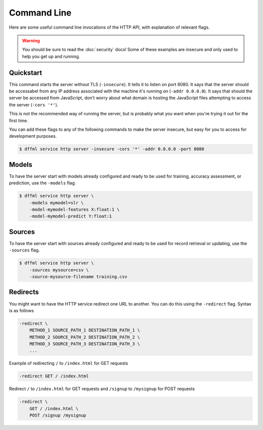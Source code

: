 Command Line
============

Here are some useful command line invocations of the HTTP API, with explanation
of relevant flags.

.. warning::

    You should be sure to read the :doc:`security` docs! Some of these examples
    are insecure and only used to help you get up and running.

Quickstart
----------

This command starts the server without TLS (``-insecure``). It tells it to
listen on port 8080. It says that the server should be accessabel from any IP
address associated with the machine it's running on (``-addr 0.0.0.0``). It says
that should the server be accessed from JavaScript, don't worry about what
domain is hosting the JavaScript files attempting to access the server (``-cors
'*'``).

This is not the recommended way of running the server, but is probably what you
want when you're trying it out for the first time.

You can add these flags to any of the following commands to make the server
insecure, but easy for you to access for development purposes.

.. code-block:: console

    $ dffml service http server -insecure -cors '*' -addr 0.0.0.0 -port 8080

Models
------

To have the server start with models already configured and ready to be used for
training, accuracy assessment, or prediction, use the ``-models`` flag.

.. code-block:: console

    $ dffml service http server \
        -models mymodel=slr \
        -model-mymodel-features X:float:1 \
        -model-mymodel-predict Y:float:1

Sources
-------

To have the server start with sources already configured and ready to be used
for record retrieval or updating, use the ``-sources`` flag.

.. code-block:: console

    $ dffml service http server \
        -sources mysource=csv \
        -source-mysource-filename training.csv

Redirects
---------

You might want to have the HTTP service redirect one URL to another. You can do
this using the ``-redirect`` flag. Syntax is as follows

.. code-block::

    -redirect \
        METHOD_1 SOURCE_PATH_1 DESTINATION_PATH_1 \
        METHOD_2 SOURCE_PATH_2 DESTINATION_PATH_2 \
        METHOD_3 SOURCE_PATH_3 DESTINATION_PATH_3 \
        ...

Example of redirecting ``/`` to ``/index.html`` for GET requests

.. code-block::

    -redirect GET / /index.html

Redirect ``/`` to ``/index.html`` for GET requests and ``/signup`` to
``/mysignup`` for POST requests

.. code-block::

        -redirect \
            GET / /index.html \
            POST /signup /mysignup
